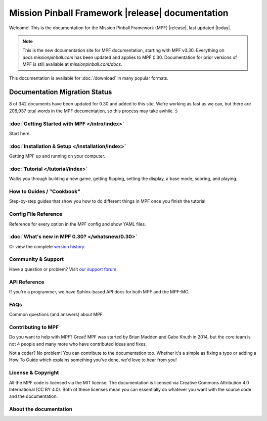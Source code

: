 Mission Pinball Framework |release| documentation
=================================================

Welcome! This is the documentation for the Mission Pinball Framework (MPF) |release|, last updated |today|.

.. note:: This is the new documentation site for MPF documentation, starting
   with MPF v0.30. Everything on *docs.missionpinball.com* has been updated and
   applies to MPF 0.30. Documentation for prior versions of MPF is still available
   at *missionpinball.com/docs*.

This documentation is available for :doc:`/download` in many popular formats.

Documentation Migration Status
~~~~~~~~~~~~~~~~~~~~~~~~~~~~~~

.. raw:: html

 <div class="progress">
  <div class="progress-bar" role="progressbar" aria-valuenow="4" aria-valuemin="0" aria-valuemax="342" style="width:2.3%">
  </div>
 </div>

8 of 342 documents have been updated for 0.30 and added to this site. We're
working as fast as we can, but there are 206,937 total words in the MPF
documentation, so this process may take awhile. :)

:doc:`Getting Started with MPF </intro/index>`
-------------------------------------------------
Start here.

:doc:`Installation & Setup </installation/index>`
-------------------------------------------------
Getting MPF up and running on your computer.

:doc:`Tutorial </tutorial/index>`
---------------------------------
Walks you through building a new game, getting flipping, setting the display,
a base mode, scoring, and playing.

How to Guides / "Cookbook"
--------------------------
Step-by-step guides that show you how to do different things in MPF once you
finish the tutorial.

Config File Reference
---------------------
Reference for every option in the MPF config and show YAML files.

:doc:`What's new in MPF 0.30? </whatsnew/0.30>`
-----------------------------------------------
Or view the complete `version history </whatsnew/index>`_.

Community & Support
-------------------
Have a question or problem? Visit `our support forum <https://missionpinball.com/forum>`_

API Reference
-------------
If you're a programmer, we have Sphinx-based API docs for both MPF and the MPF-MC.

FAQs
----
Common questions (and answers) about MPF.

Contributing to MPF
-------------------
Do you want to help with MPF? Great! MPF was started by Brian Madden and Gabe
Knuth in 2014, but the core team is not 4 people and many more who have
contributed ideas and fixes.

Not a coder? No problem! You can contribute to the documentation too. Whether
it's a simple as fixing a typo or adding a How To Guide which explains something
you've done, we'd love to hear from you!

License & Copyright
-------------------
All the MPF code is licensed via the MIT license. The documentation is licensed
via Creative Commons Attribution 4.0 International (CC BY 4.0). Both of these
licenses mean you can essentially do whatever you want with the source code and
the documentation.


About the documentation
-----------------------

